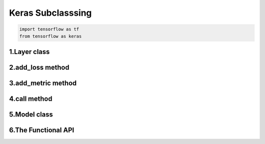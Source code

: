 

Keras Subclasssing
============================

.. code-block:: python

    import tensorflow as tf
    from tensorflow as keras


1.Layer class
-------------------------------


2.add_loss method
-------------------------------


3.add_metric method
-------------------------------


4.call method
-------------------------------


5.Model class
-------------------------------


6.The Functional API
-------------------------------


